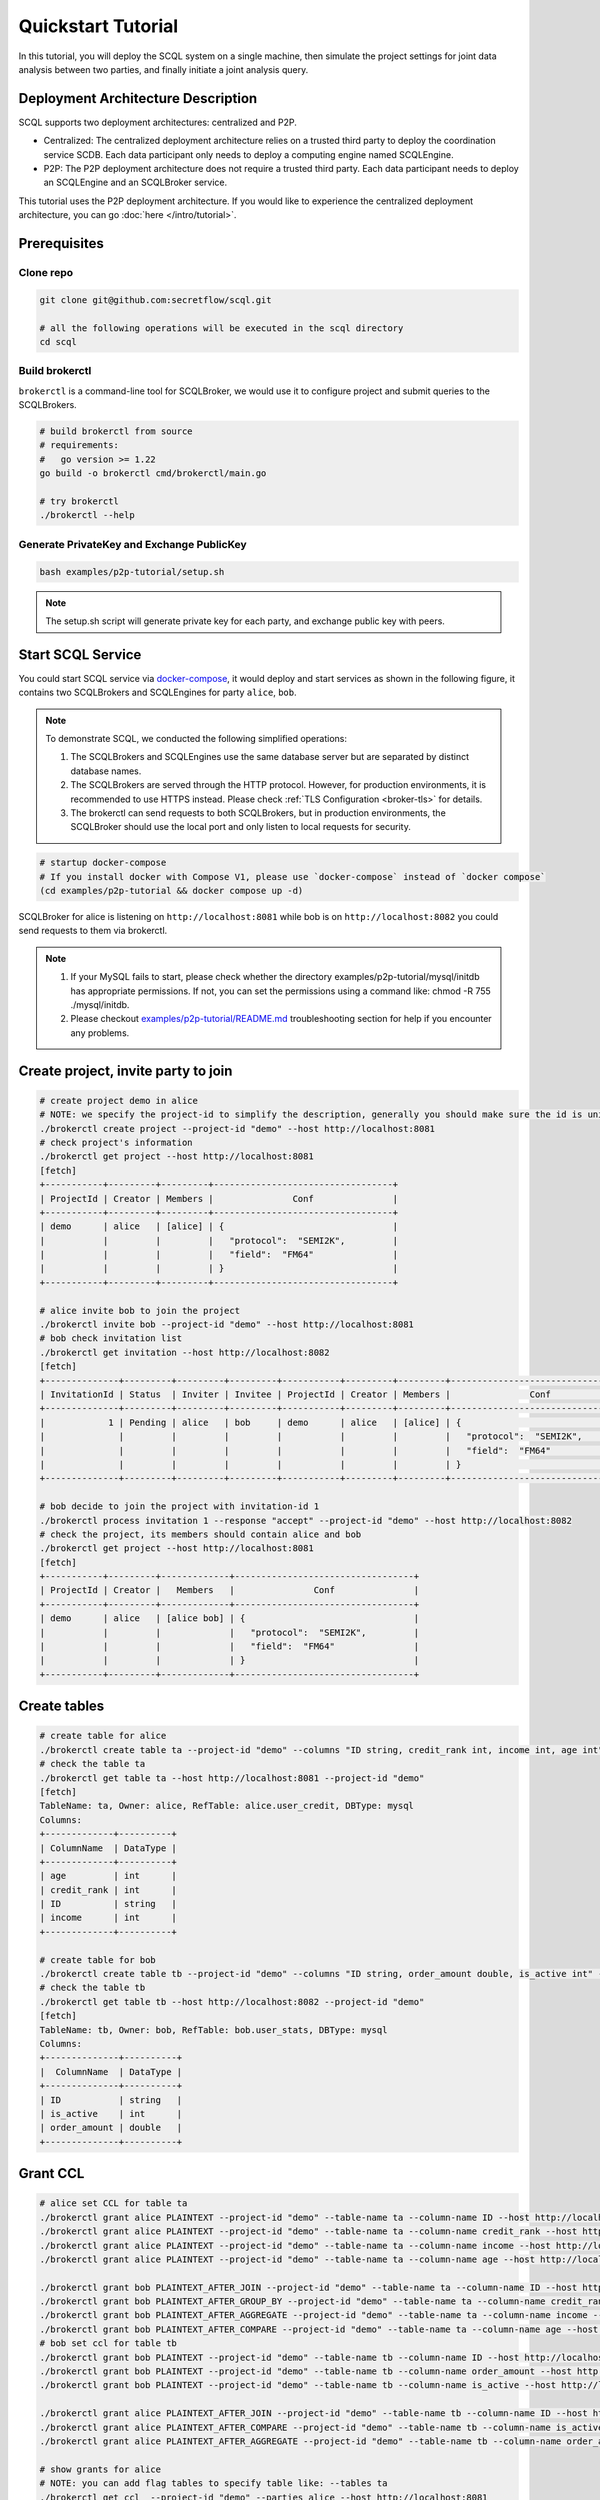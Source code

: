 Quickstart Tutorial
===================

In this tutorial, you will deploy the SCQL system on a single machine, then simulate the project settings for joint data analysis between two parties, and finally initiate a joint analysis query.


Deployment Architecture Description
-----------------------------------

SCQL supports two deployment architectures: centralized and P2P.

* Centralized: The centralized deployment architecture relies on a trusted third party to deploy the coordination service SCDB. Each data participant only needs to deploy a computing engine named SCQLEngine.
* P2P: The P2P deployment architecture does not require a trusted third party. Each data participant needs to deploy an SCQLEngine and an SCQLBroker service.

This tutorial uses the P2P deployment architecture. If you would like to experience the centralized deployment architecture, you can go :doc:`here </intro/tutorial>`.


Prerequisites
-------------

Clone repo
^^^^^^^^^^

.. code-block:: bash

    git clone git@github.com:secretflow/scql.git

    # all the following operations will be executed in the scql directory
    cd scql


Build brokerctl
^^^^^^^^^^^^^^^

``brokerctl`` is a command-line tool for SCQLBroker, we would use it to configure project and submit queries to the SCQLBrokers.

.. code-block:: bash

    # build brokerctl from source
    # requirements:
    #   go version >= 1.22
    go build -o brokerctl cmd/brokerctl/main.go

    # try brokerctl
    ./brokerctl --help


Generate PrivateKey and Exchange PublicKey
^^^^^^^^^^^^^^^^^^^^^^^^^^^^^^^^^^^^^^^^^^

.. code-block:: bash

    bash examples/p2p-tutorial/setup.sh

.. note::
   The setup.sh script will generate private key for each party, and exchange public key with peers.

Start SCQL Service
------------------

You could start SCQL service via `docker-compose <https://github.com/secretflow/scql/tree/main/examples/p2p-tutorial>`_, it would deploy and start services as shown in the following figure, it contains two SCQLBrokers and SCQLEngines for party ``alice``, ``bob``.

.. image:: /imgs/p2p_deploy.png
    :alt: docker-compose deployment for quickstart example


.. note::
    To demonstrate SCQL, we conducted the following simplified operations:

    1. The SCQLBrokers and SCQLEngines use the same database server but are separated by distinct database names.
    2. The SCQLBrokers are served through the HTTP protocol. However, for production environments, it is recommended to use HTTPS instead. Please check :ref:`TLS Configuration <broker-tls>` for details.
    3. The brokerctl can send requests to both SCQLBrokers, but in production environments, the SCQLBroker should use the local port and only listen to local requests for security.


.. code-block:: bash

    # startup docker-compose
    # If you install docker with Compose V1, please use `docker-compose` instead of `docker compose`
    (cd examples/p2p-tutorial && docker compose up -d)

SCQLBroker for alice is listening on ``http://localhost:8081`` while bob is on ``http://localhost:8082`` you could send requests to them via brokerctl.

.. Possible causes and troubleshooting directions for MySQL database startup failures.
.. note::

    1. If your MySQL fails to start, please check whether the directory examples/p2p-tutorial/mysql/initdb has appropriate permissions. If not, you can set the permissions using a command like: chmod -R 755 ./mysql/initdb.
    2. Please checkout `examples/p2p-tutorial/README.md <https://github.com/secretflow/scql/tree/main/examples/p2p-tutorial/README.md>`_ troubleshooting section for help if you encounter any problems.



Create project, invite party to join
------------------------------------

.. code-block:: bash

    # create project demo in alice
    # NOTE: we specify the project-id to simplify the description, generally you should make sure the id is unique or ignore this flag and use the automatically generated one
    ./brokerctl create project --project-id "demo" --host http://localhost:8081
    # check project's information
    ./brokerctl get project --host http://localhost:8081
    [fetch]
    +-----------+---------+---------+----------------------------------+
    | ProjectId | Creator | Members |               Conf               |
    +-----------+---------+---------+----------------------------------+
    | demo      | alice   | [alice] | {                                |
    |           |         |         |   "protocol":  "SEMI2K",         |
    |           |         |         |   "field":  "FM64"               |
    |           |         |         | }                                |
    +-----------+---------+---------+----------------------------------+

    # alice invite bob to join the project
    ./brokerctl invite bob --project-id "demo" --host http://localhost:8081
    # bob check invitation list
    ./brokerctl get invitation --host http://localhost:8082
    [fetch]
    +--------------+---------+---------+---------+-----------+---------+---------+----------------------------------+
    | InvitationId | Status  | Inviter | Invitee | ProjectId | Creator | Members |               Conf               |
    +--------------+---------+---------+---------+-----------+---------+---------+----------------------------------+
    |            1 | Pending | alice   | bob     | demo      | alice   | [alice] | {                                |
    |              |         |         |         |           |         |         |   "protocol":  "SEMI2K",         |
    |              |         |         |         |           |         |         |   "field":  "FM64"               |
    |              |         |         |         |           |         |         | }                                |
    +--------------+---------+---------+---------+-----------+---------+---------+----------------------------------+

    # bob decide to join the project with invitation-id 1
    ./brokerctl process invitation 1 --response "accept" --project-id "demo" --host http://localhost:8082
    # check the project, its members should contain alice and bob
    ./brokerctl get project --host http://localhost:8081
    [fetch]
    +-----------+---------+-------------+----------------------------------+
    | ProjectId | Creator |   Members   |               Conf               |
    +-----------+---------+-------------+----------------------------------+
    | demo      | alice   | [alice bob] | {                                |
    |           |         |             |   "protocol":  "SEMI2K",         |
    |           |         |             |   "field":  "FM64"               |
    |           |         |             | }                                |
    +-----------+---------+-------------+----------------------------------+


Create tables
-------------

.. code-block:: bash

    # create table for alice
    ./brokerctl create table ta --project-id "demo" --columns "ID string, credit_rank int, income int, age int" --ref-table alice.user_credit --db-type mysql --host http://localhost:8081
    # check the table ta
    ./brokerctl get table ta --host http://localhost:8081 --project-id "demo"
    [fetch]
    TableName: ta, Owner: alice, RefTable: alice.user_credit, DBType: mysql
    Columns:
    +-------------+----------+
    | ColumnName  | DataType |
    +-------------+----------+
    | age         | int      |
    | credit_rank | int      |
    | ID          | string   |
    | income      | int      |
    +-------------+----------+

    # create table for bob
    ./brokerctl create table tb --project-id "demo" --columns "ID string, order_amount double, is_active int" --ref-table bob.user_stats --db-type mysql --host http://localhost:8082
    # check the table tb
    ./brokerctl get table tb --host http://localhost:8082 --project-id "demo"
    [fetch]
    TableName: tb, Owner: bob, RefTable: bob.user_stats, DBType: mysql
    Columns:
    +--------------+----------+
    |  ColumnName  | DataType |
    +--------------+----------+
    | ID           | string   |
    | is_active    | int      |
    | order_amount | double   |
    +--------------+----------+


Grant CCL
---------

.. code-block:: bash

    # alice set CCL for table ta
    ./brokerctl grant alice PLAINTEXT --project-id "demo" --table-name ta --column-name ID --host http://localhost:8081
    ./brokerctl grant alice PLAINTEXT --project-id "demo" --table-name ta --column-name credit_rank --host http://localhost:8081
    ./brokerctl grant alice PLAINTEXT --project-id "demo" --table-name ta --column-name income --host http://localhost:8081
    ./brokerctl grant alice PLAINTEXT --project-id "demo" --table-name ta --column-name age --host http://localhost:8081

    ./brokerctl grant bob PLAINTEXT_AFTER_JOIN --project-id "demo" --table-name ta --column-name ID --host http://localhost:8081
    ./brokerctl grant bob PLAINTEXT_AFTER_GROUP_BY --project-id "demo" --table-name ta --column-name credit_rank --host http://localhost:8081
    ./brokerctl grant bob PLAINTEXT_AFTER_AGGREGATE --project-id "demo" --table-name ta --column-name income --host http://localhost:8081
    ./brokerctl grant bob PLAINTEXT_AFTER_COMPARE --project-id "demo" --table-name ta --column-name age --host http://localhost:8081
    # bob set ccl for table tb
    ./brokerctl grant bob PLAINTEXT --project-id "demo" --table-name tb --column-name ID --host http://localhost:8082
    ./brokerctl grant bob PLAINTEXT --project-id "demo" --table-name tb --column-name order_amount --host http://localhost:8082
    ./brokerctl grant bob PLAINTEXT --project-id "demo" --table-name tb --column-name is_active --host http://localhost:8082

    ./brokerctl grant alice PLAINTEXT_AFTER_JOIN --project-id "demo" --table-name tb --column-name ID --host http://localhost:8082
    ./brokerctl grant alice PLAINTEXT_AFTER_COMPARE --project-id "demo" --table-name tb --column-name is_active --host http://localhost:8082
    ./brokerctl grant alice PLAINTEXT_AFTER_AGGREGATE --project-id "demo" --table-name tb --column-name order_amount --host http://localhost:8082
    
    # show grants for alice
    # NOTE: you can add flag tables to specify table like: --tables ta
    ./brokerctl get ccl  --project-id "demo" --parties alice --host http://localhost:8081
    [fetch]
    +-----------+-----------+--------------+---------------------------+
    | PartyCode | TableName |  ColumnName  |        Constraint         |
    +-----------+-----------+--------------+---------------------------+
    | alice     | ta        | age          | PLAINTEXT                 |
    | alice     | ta        | credit_rank  | PLAINTEXT                 |
    | alice     | ta        | ID           | PLAINTEXT                 |
    | alice     | ta        | income       | PLAINTEXT                 |
    | alice     | tb        | ID           | PLAINTEXT_AFTER_JOIN      |
    | alice     | tb        | is_active    | PLAINTEXT_AFTER_COMPARE   |
    | alice     | tb        | order_amount | PLAINTEXT_AFTER_AGGREGATE |
    +-----------+-----------+--------------+---------------------------+
    # show grants for bob
    ./brokerctl get ccl  --project-id "demo" --parties bob --host http://localhost:8081
    [fetch]
    +-----------+-----------+--------------+---------------------------+
    | PartyCode | TableName |  ColumnName  |        Constraint         |
    +-----------+-----------+--------------+---------------------------+
    | bob       | ta        | age          | PLAINTEXT_AFTER_COMPARE   |
    | bob       | ta        | credit_rank  | PLAINTEXT_AFTER_GROUP_BY  |
    | bob       | ta        | ID           | PLAINTEXT_AFTER_JOIN      |
    | bob       | ta        | income       | PLAINTEXT_AFTER_AGGREGATE |
    | bob       | tb        | ID           | PLAINTEXT                 |
    | bob       | tb        | is_active    | PLAINTEXT                 |
    | bob       | tb        | order_amount | PLAINTEXT                 |
    +-----------+-----------+--------------+---------------------------+


Do query
--------


.. code-block:: bash

    ./brokerctl run "SELECT ta.credit_rank, COUNT(*) as cnt, AVG(ta.income) as avg_income, AVG(tb.order_amount) as avg_amount FROM ta INNER JOIN tb ON ta.ID = tb.ID WHERE ta.age >= 20 AND ta.age <= 30 AND tb.is_active=1 GROUP BY ta.credit_rank;"  --project-id "demo" --host http://localhost:8081 --timeout 3
    [fetch]
    2 rows in set: (1.221304389s)
    +-------------+-----+-------------------+-------------------+
    | credit_rank | cnt |    avg_income     |    avg_amount     |
    +-------------+-----+-------------------+-------------------+
    |           5 |   6 | 18069.77597427368 | 7743.392951965332 |
    |           6 |   4 | 336016.8590965271 | 5499.404067993164 |
    +-------------+-----+-------------------+-------------------+

.. Possible timeout-related issues and troubleshooting approaches.

.. note::
    1. If the request times out, you can adjust the timeout parameter appropriately (e.g., 30).


